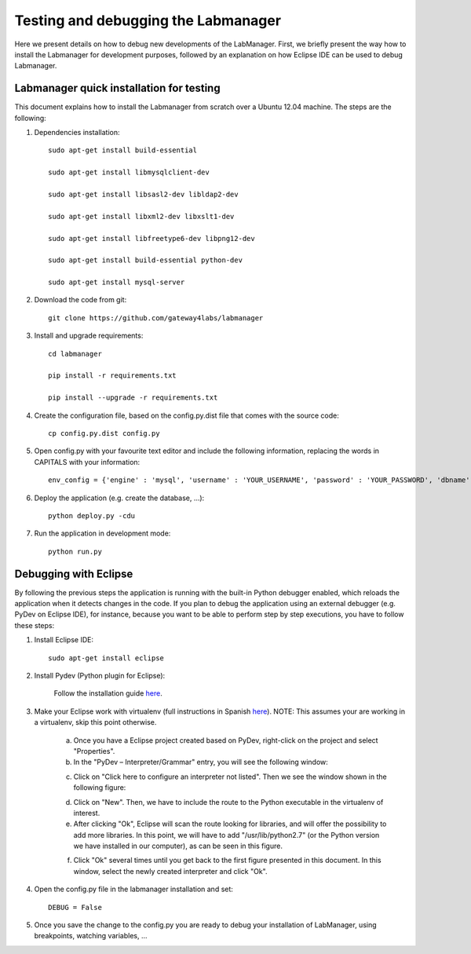 .. _toctree-directive:

Testing and debugging the Labmanager
====================================

Here we present details on how to debug new developments of the LabManager. First, we briefly present  the way  how to install the Labmanager for development purposes, followed by an explanation on how Eclipse IDE can be used to debug Labmanager.

Labmanager quick installation for testing
-----------------------------------------

This document explains how to install the Labmanager from scratch over a Ubuntu 12.04 machine. The steps are the following:

1. Dependencies installation::

    sudo apt-get install build-essential

    sudo apt-get install libmysqlclient-dev

    sudo apt-get install libsasl2-dev libldap2-dev

    sudo apt-get install libxml2-dev libxslt1-dev

    sudo apt-get install libfreetype6-dev libpng12-dev

    sudo apt-get install build-essential python-dev

    sudo apt-get install mysql-server

2. Download the code from git::

    git clone https://github.com/gateway4labs/labmanager

3. Install and upgrade requirements::

    cd labmanager

    pip install -r requirements.txt

    pip install --upgrade -r requirements.txt


4. Create the configuration file, based on the config.py.dist file that comes with the source code::

    cp config.py.dist config.py

5. Open config.py with your favourite text editor and include the following information, replacing the words in CAPITALS with your information::

    env_config = {'engine' : 'mysql', 'username' : 'YOUR_USERNAME', 'password' : 'YOUR_PASSWORD', 'dbname' : 'YOUR_DB_NAME', 'host' : 'localhost', 'pymysql' : True}

6. Deploy the application (e.g. create the database, ...)::

    python deploy.py -cdu

7. Run the application in development mode::

    python run.py

Debugging with Eclipse
----------------------

By following the previous steps the application is running with the built-in Python debugger enabled, which reloads the application when it detects changes in the code. If you plan to debug the application using an external debugger (e.g. PyDev on Eclipse IDE), for instance, because you want to be able to perform step by step executions, you have to follow these steps:

1. Install Eclipse IDE::

    sudo apt-get install eclipse

2. Install Pydev (Python plugin for Eclipse):

    Follow the installation guide `here <http://pydev.org/manual_101_install.html>`_.

3. Make your Eclipse work with virtualenv (full instructions in Spanish `here <http://www.cuble.es/integrar-virtualenv-con-eclipse-pydev>`_). NOTE: This assumes your are working in a virtualenv, skip this point otherwise.

	a. Once you have a Eclipse project created based on PyDev, right-click on the project and select "Properties".

	b. In the "PyDev – Interpreter/Grammar" entry, you will see the following window:

	.. image:: /_static/eclipse-virtualenv-1.png
 
	c. Click on "Click here to configure an interpreter not listed". Then we see the window shown in the following figure:

	.. image:: /_static/eclipse-virtualenv-2.png
 

	d. Click on "New". Then, we have to include the route to the Python executable in the virtualenv of interest. 

	e. After clicking "Ok", Eclipse will  scan the route looking for libraries, and will offer the possibility to  add more libraries. In this point, we will have to add "/usr/lib/python2.7" (or the Python version we have installed in our computer), as can be seen in this figure.

	.. image:: /_static/eclipse-virtualenv-4.png
 
 	f. Click "Ok" several times until you get back to the first figure presented in this document. In this window, select the newly created interpreter and click "Ok".


4. Open the config.py file in the labmanager installation and set::

    DEBUG = False 

5. Once you save the change to the config.py you are ready to debug your installation of LabManager, using breakpoints, watching variables, ...


